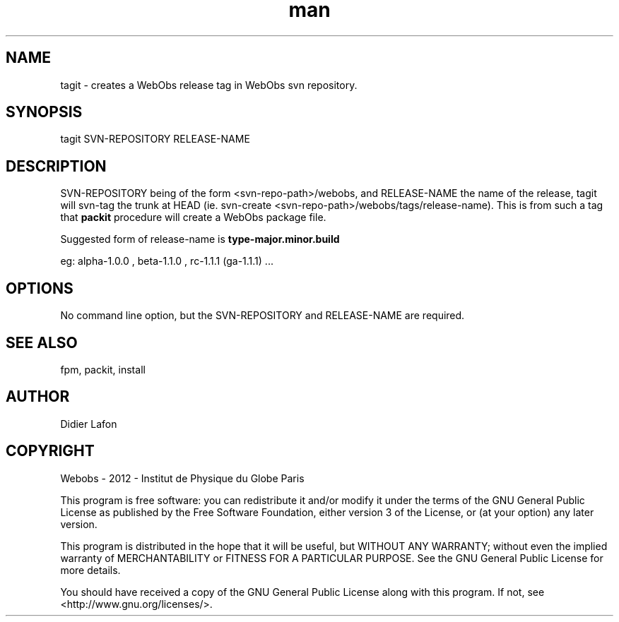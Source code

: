 .\" Manpage for tagit.
.TH man 8 "13 May 2013" "1.0" "tagit man page"
.SH NAME
tagit \- creates a WebObs release tag in WebObs svn repository. 
.SH SYNOPSIS
tagit SVN-REPOSITORY  RELEASE-NAME
.SH DESCRIPTION
SVN-REPOSITORY being of the form <svn-repo-path>/webobs, and RELEASE-NAME the name of 
the release, tagit will svn-tag the trunk at HEAD (ie. 
svn-create <svn-repo-path>/webobs/tags/release-name).
This is from such a tag that \fBpackit\fP procedure will create a WebObs package file.

Suggested form of release-name is \fBtype-major.minor.build\fP

eg:  alpha-1.0.0  ,  beta-1.1.0  ,  rc-1.1.1  (ga-1.1.1) ...

.SH OPTIONS
No command line option, but the SVN-REPOSITORY and RELEASE-NAME are required.
.SH SEE ALSO
fpm, packit, install 
.SH AUTHOR
Didier Lafon
.SH COPYRIGHT
Webobs - 2012 - Institut de Physique du Globe Paris

This program is free software: you can redistribute it and/or modify
it under the terms of the GNU General Public License as published by
the Free Software Foundation, either version 3 of the License, or
(at your option) any later version.

This program is distributed in the hope that it will be useful,
but WITHOUT ANY WARRANTY; without even the implied warranty of
MERCHANTABILITY or FITNESS FOR A PARTICULAR PURPOSE.  See the
GNU General Public License for more details.

You should have received a copy of the GNU General Public License
along with this program.  If not, see <http://www.gnu.org/licenses/>.

